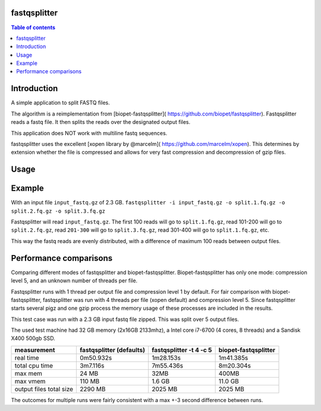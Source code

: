 .. Checkout the Readthedocs theme for an example structure
.. https://github.com/rtfd/sphinx_rtd_theme/tree/master/docs/demo

=============
fastqsplitter
=============
.. All the documentation will be in one page for now. With navigation on the
.. side to allow quickly going to the section you want. The documentation is
.. not yet big enough to be benefited by a nested structure.

.. contents:: Table of contents

=============
Introduction
=============
A simple application to split FASTQ files.

The algorithm is a reimplementation from [biopet-fastqsplitter](
https://github.com/biopet/fastqsplitter). Fastqsplitter reads a fastq
file. It then splits the reads over the designated output files.

This application does NOT work with multiline fastq sequences.

fastqsplitter uses the excellent [xopen library by @marcelm](
https://github.com/marcelm/xopen). This determines by extension whether the
file is compressed and allows for very fast compression and decompression of
gzip files.


=============
Usage
=============

.. argparse::
    :module: fastqsplitter
    :func: argument_parser
    :prog: fastqsplitter

=======
Example
=======
With an input file ``input_fastq.gz`` of 2.3 GB.
``fastqsplitter -i input_fastq.gz -o split.1.fq.gz -o split.2.fq.gz -o split.3.fq.gz``

Fastqsplitter will read ``input_fastq.gz``. The first 100 reads will go
to ``split.1.fq.gz``, read 101-200 will go to ``split.2.fq.gz``, read
``201-300`` will go to ``split.3.fq.gz``, read 301-400 will go to ``split.1.fq.gz``,
etc.

This way the fastq reads are evenly distributed, with a difference of maximum
100 reads between output files.


=======================
Performance comparisons
=======================

Comparing different modes of fastqsplitter and biopet-fastqsplitter.
Biopet-fastqsplitter has only one mode: compression level 5, and an unknown number
of threads per file.

Fastqsplitter runs with 1 thread per output file and compression level 1 by default.
For fair comparison with biopet-fastqsplitter, fastqsplitter was run with 4
threads per file (xopen default) and compression level 5. Since fastqsplitter
starts several pigz and one gzip process the memory usage of these processes
are included in the results.

This test case was run with  a 2.3 GB input fastq file zipped.
This was split over 5 output files.

The used test machine had 32 GB memory (2x16GB 2133mhz), a Intel core i7-6700
(4 cores, 8 threads) and a Sandisk X400 500gb SSD.

======================== ========================== ========================= =======================
measurement              fastqsplitter (defaults)   fastqsplitter -t 4 -c 5    biopet-fastqsplitter
======================== ========================== ========================= =======================
real time                 0m50.932s                  1m28.153s                 1m41.385s             
total cpu time            3m7.116s                   7m55.436s                 8m20.304s             
max mem                   24 MB                      32MB                      400MB                 
max vmem                  110 MB                     1.6 GB                    11.0 GB               
output files total size   2290 MB                    2025 MB                   2025 MB               
======================== ========================== ========================= =======================

The outcomes for multiple runs were fairly consistent with a max +-3 second difference between runs.

